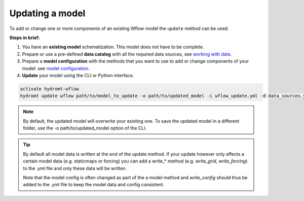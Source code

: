 .. _wflow_update:

Updating a model
----------------
To add or change one or more components of an existing Wflow model the ``update`` method can be used.

**Steps in brief:**

1) You have an **existing model** schematization. This model does not have to be complete.
2) Prepare or use a pre-defined **data catalog** with all the required data sources, see `working with data <https://deltares.github.io/hydromt/latest/user_guide/data_main.html>`_.
3) Prepare a **model configuration** with the methods that you want to use to add or change components of your model: see `model configuration <https://deltares.github.io/hydromt/latest/user_guide/model_config.html>`_.
4) **Update** your model using the CLI or Python interface.

.. code-block:: console

    activate hydromt-wflow
    hydromt update wflow path/to/model_to_update -o path/to/updated_model -i wflow_update.yml -d data_sources.yml -vvv

.. NOTE::

    By default, the updated model will overwrite your existing one. To save the updated model in a different
    folder, use the -o path/to/updated_model option of the CLI.

.. TIP::

    By default all model data is written at the end of the update method. If your update however
    only affects a certain model data (e.g. staticmaps or forcing) you can add a write_* method
    (e.g. `write_grid`, `write_forcing`) to the .yml file and only these data will be written.

    Note that the model config is often changed as part of the a model method and `write_config`
    should thus be added to the .yml file to keep the model data and config consistent.

.. .. toctree::
    :hidden:

    Example Update Wflow model (landuse) <../_examples/update_model_landuse.ipynb>
    Example Update Wflow model (forcing) <../_examples/update_model_forcing.ipynb>
    Example Update Wflow model (gauges) <../_examples/update_model_gauges.ipynb>
    Example Update Wflow model with water demand <../_examples/update_model_water_demand.ipynb>
    Example Connect Wflow to a 1D river model <../_examples/connect_to_1d_model.ipynb>
